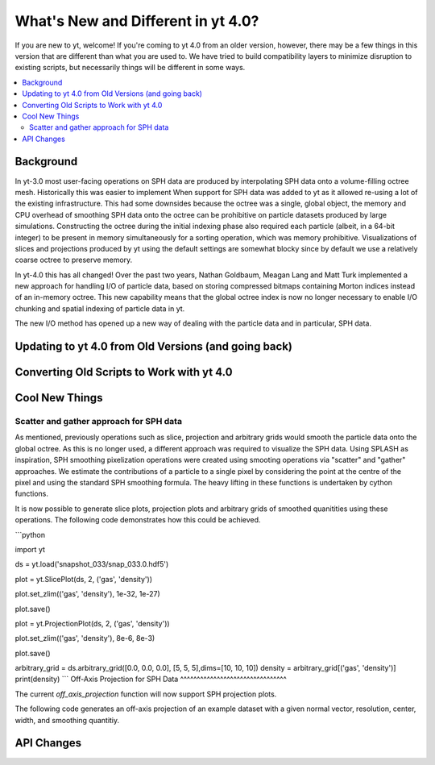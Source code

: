 .. _yt4differences:

What's New and Different in yt 4.0?
===================================

If you are new to yt, welcome!  If you're coming to yt 4.0 from an older
version, however, there may be a few things in this version that are different
than what you are used to.  We have tried to build compatibility layers to
minimize disruption to existing scripts, but necessarily things will be
different in some ways.

.. contents::
   :depth: 2
   :local:
   :backlinks: none

Background
----------

In yt-3.0 most user-facing operations on SPH data are produced by interpolating
SPH data onto a volume-filling octree mesh. Historically this was easier to
implement When support for SPH data was added to yt as it allowed re-using a lot
of the existing infrastructure. This had some downsides because the octree was a
single, global object, the memory and CPU overhead of smoothing SPH data onto
the octree can be prohibitive on particle datasets produced by large
simulations. Constructing the octree during the initial indexing phase also
required each particle (albeit, in a 64-bit integer) to be present in memory
simultaneously for a sorting operation, which was memory prohibitive.
Visualizations of slices and projections produced by yt using the default
settings are somewhat blocky since by default we use a relatively coarse octree
to preserve memory.

In yt-4.0 this has all changed! Over the past two years, Nathan Goldbaum, Meagan
Lang and Matt Turk implemented a new approach for handling I/O of particle data,
based on storing compressed bitmaps containing Morton indices instead of an
in-memory octree. This new capability means that the global octree index is now
no longer necessary to enable I/O chunking and spatial indexing of particle data
in yt.

The new I/O method has opened up a new way of dealing with the particle data and
in particular, SPH data.

Updating to yt 4.0 from Old Versions (and going back)
-----------------------------------------------------


.. _transitioning-to-4.0:

Converting Old Scripts to Work with yt 4.0
------------------------------------------


Cool New Things
---------------


Scatter and gather approach for SPH data
^^^^^^^^^^^^^^^^^^^^^^^^^^^^^^^^^^^^^^^^

As mentioned, previously operations such as slice, projection and arbitrary
grids would smooth the particle data onto the global octree. As this is no
longer used, a different approach was required to visualize the SPH data. Using
SPLASH as inspiration, SPH smoothing pixelization operations were created using
smooting operations via "scatter" and "gather" approaches. We estimate the
contributions of a particle to a single pixel by considering the point at the
centre of the pixel and using the standard SPH smoothing formula. The heavy
lifting in these functions is undertaken by cython functions.

It is now possible to generate slice plots, projection plots and arbitrary grids
of smoothed quanitities using these operations. The following code demonstrates
how this could be achieved.

```python

import yt

ds = yt.load('snapshot_033/snap_033.0.hdf5')

plot = yt.SlicePlot(ds, 2, ('gas', 'density'))

plot.set_zlim(('gas', 'density'), 1e-32, 1e-27)

plot.save()

plot = yt.ProjectionPlot(ds, 2, ('gas', 'density'))

plot.set_zlim(('gas', 'density'), 8e-6, 8e-3)

plot.save()

arbitrary_grid = ds.arbitrary_grid([0.0, 0.0, 0.0], [5, 5, 5],dims=[10, 10, 10])
density = arbitrary_grid[('gas', 'density')]
print(density)
```
Off-Axis Projection for SPH Data
^^^^^^^^^^^^^^^^^^^^^^^^^^^^^^^^

The current `off_axis_projection` function will now support SPH projection plots.

The following code generates an off-axis projection of an example dataset with a given
normal vector, resolution, center, width, and smoothing quantitiy. 

.. code-block:: python
    import yt

    ds = yt.load('GadgetDiskGalaxy/snapshot_200.hdf5')

    normal_vector = [0., 1., 0.]

    resolution = (256, 256)

    left_edge = ds.domain_left_edge

    right_edge = ds.domain_right_edge

    center = [(left_edge[0] + right_edge[0])/2,
              (left_edge[1] + right_edge[1])/2,
              (left_edge[2] + right_edge[2])/2]

    width = [(right_edge[0] - left_edge[0]),
             (right_edge[1] - left_edge[1]),
             (right_edge[2] - left_edge[2])]  

    smoothing_quantity = 'particle_mass'  

    buf = OffAP.off_axis_projection(ds,
                                    center,
                                    normal_vector,
                                    width,
                                    resolution,
                                    smoothing_quantity
                                    )


API Changes
-----------

